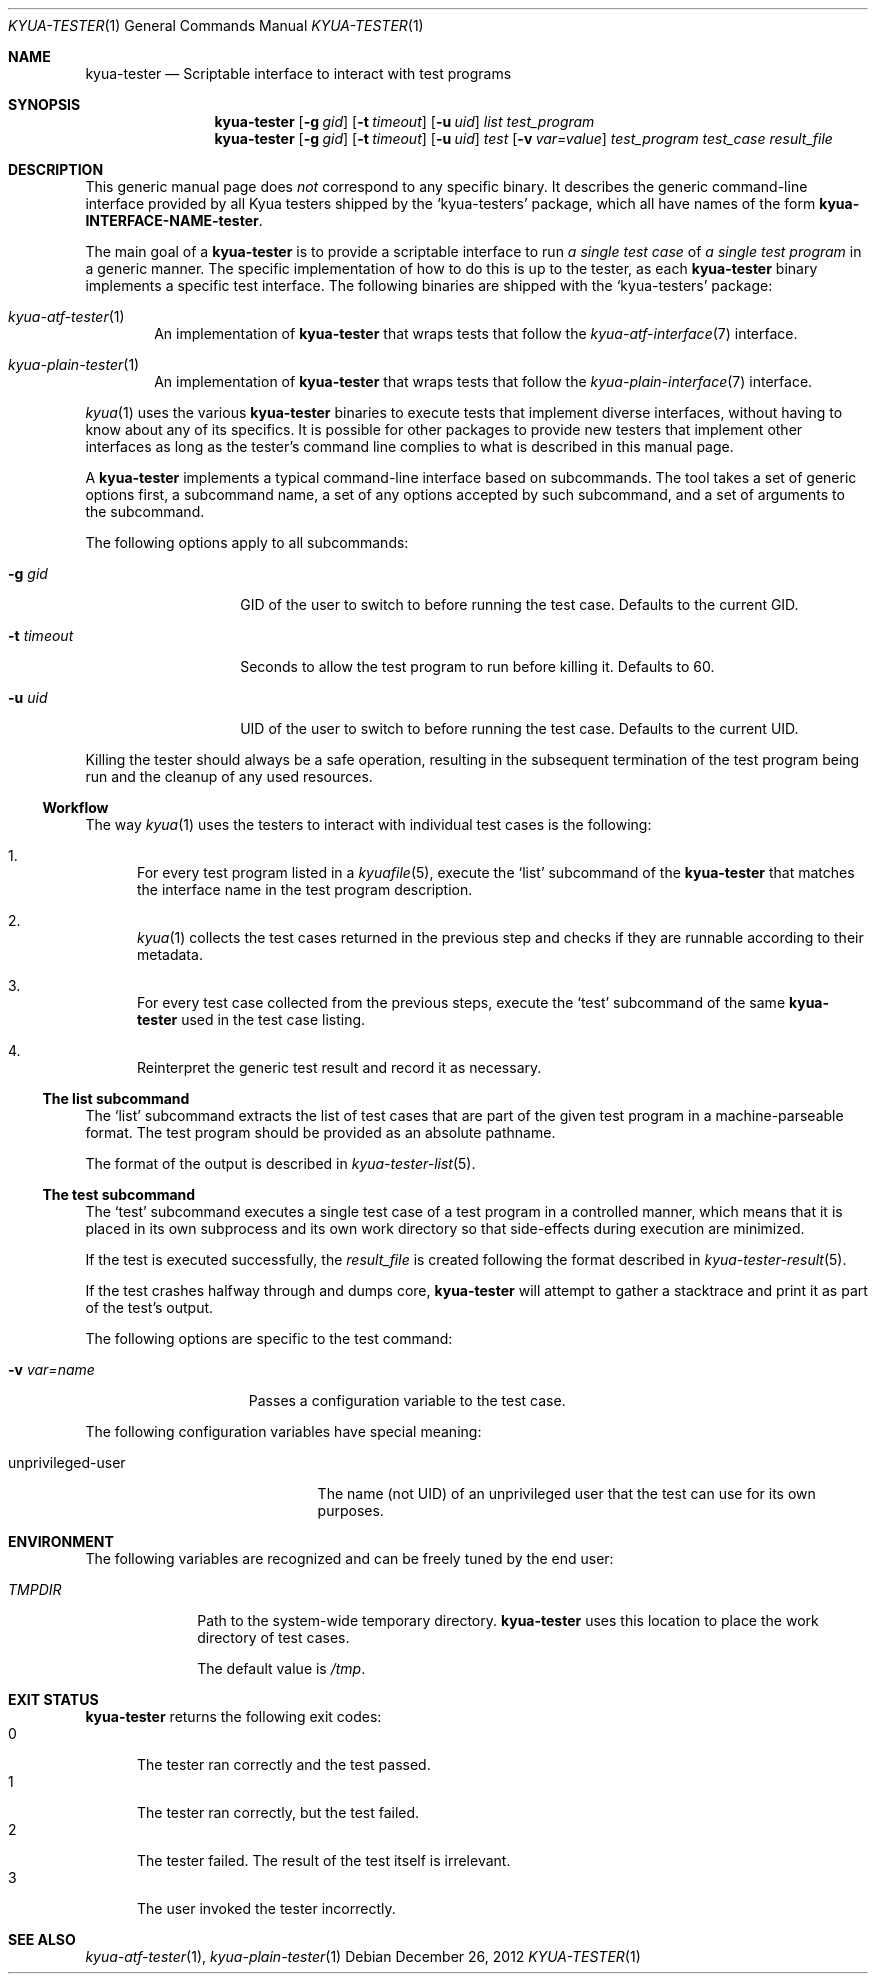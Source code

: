 .\" Copyright 2012 Google Inc.
.\" All rights reserved.
.\"
.\" Redistribution and use in source and binary forms, with or without
.\" modification, are permitted provided that the following conditions are
.\" met:
.\"
.\" * Redistributions of source code must retain the above copyright
.\"   notice, this list of conditions and the following disclaimer.
.\" * Redistributions in binary form must reproduce the above copyright
.\"   notice, this list of conditions and the following disclaimer in the
.\"   documentation and/or other materials provided with the distribution.
.\" * Neither the name of Google Inc. nor the names of its contributors
.\"   may be used to endorse or promote products derived from this software
.\"   without specific prior written permission.
.\"
.\" THIS SOFTWARE IS PROVIDED BY THE COPYRIGHT HOLDERS AND CONTRIBUTORS
.\" "AS IS" AND ANY EXPRESS OR IMPLIED WARRANTIES, INCLUDING, BUT NOT
.\" LIMITED TO, THE IMPLIED WARRANTIES OF MERCHANTABILITY AND FITNESS FOR
.\" A PARTICULAR PURPOSE ARE DISCLAIMED. IN NO EVENT SHALL THE COPYRIGHT
.\" OWNER OR CONTRIBUTORS BE LIABLE FOR ANY DIRECT, INDIRECT, INCIDENTAL,
.\" SPECIAL, EXEMPLARY, OR CONSEQUENTIAL DAMAGES (INCLUDING, BUT NOT
.\" LIMITED TO, PROCUREMENT OF SUBSTITUTE GOODS OR SERVICES; LOSS OF USE,
.\" DATA, OR PROFITS; OR BUSINESS INTERRUPTION) HOWEVER CAUSED AND ON ANY
.\" THEORY OF LIABILITY, WHETHER IN CONTRACT, STRICT LIABILITY, OR TORT
.\" (INCLUDING NEGLIGENCE OR OTHERWISE) ARISING IN ANY WAY OUT OF THE USE
.\" OF THIS SOFTWARE, EVEN IF ADVISED OF THE POSSIBILITY OF SUCH DAMAGE.
.Dd December 26, 2012
.Dt KYUA-TESTER 1
.Os
.Sh NAME
.Nm kyua-tester
.Nd Scriptable interface to interact with test programs
.Sh SYNOPSIS
.Nm
.Op Fl g Ar gid
.Op Fl t Ar timeout
.Op Fl u Ar uid
.Ar list
.Ar test_program
.Nm
.Op Fl g Ar gid
.Op Fl t Ar timeout
.Op Fl u Ar uid
.Ar test
.Op Fl v Ar var=value
.Ar test_program
.Ar test_case
.Ar result_file
.Sh DESCRIPTION
This generic manual page does
.Em not
correspond to any specific binary.  It describes the generic command-line
interface provided by all Kyua testers shipped by the
.Sq kyua-testers
package, which all have names of the form
.Nm kyua-INTERFACE-NAME-tester .
.Pp
The main goal of a
.Nm
is to provide a scriptable interface to run
.Em a single test case
of
.Em a single test program
in a generic manner.  The specific implementation of how to do this is up to the
tester, as each
.Nm
binary implements a specific test interface.  The following binaries are shipped
with the
.Sq kyua-testers
package:
.Bl -tag -width XXXX
.It Xr kyua-atf-tester 1
An implementation of
.Nm
that wraps tests that follow the
.Xr kyua-atf-interface 7
interface.
.It Xr kyua-plain-tester 1
An implementation of
.Nm
that wraps tests that follow the
.Xr kyua-plain-interface 7
interface.
.El
.Pp
.Xr kyua 1
uses the various
.Nm
binaries to execute tests that implement diverse interfaces, without having to
know about any of its specifics.  It is possible for other packages to provide
new testers that implement other interfaces as long as the tester's command line
complies to what is described in this manual page.
.Pp
A
.Nm
implements a typical command-line interface based on subcommands.  The tool
takes a set of generic options first, a subcommand name, a set of any options
accepted by such subcommand, and a set of arguments to the subcommand.
.Pp
The following options apply to all subcommands:
.Bl -tag -width XtXtimeoutXX
.It Fl g Ar gid
GID of the user to switch to before running the test case.  Defaults to the
current GID.
.It Fl t Ar timeout
Seconds to allow the test program to run before killing it.  Defaults to 60.
.It Fl u Ar uid
UID of the user to switch to before running the test case.  Defaults to the
current UID.
.El
.Pp
Killing the tester should always be a safe operation, resulting in the
subsequent termination of the test program being run and the cleanup of any used
resources.
.Ss Workflow
The way
.Xr kyua 1
uses the testers to interact with individual test cases is the following:
.Bl -enum
.It
For every test program listed in a
.Xr kyuafile 5 ,
execute the
.Sq list
subcommand of the
.Nm
that matches the interface name in the test program description.
.It
.Xr kyua 1
collects the test cases returned in the previous step and checks if they are
runnable according to their metadata.
.It
For every test case collected from the previous steps, execute the
.Sq test
subcommand of the same
.Nm
used in the test case listing.
.It
Reinterpret the generic test result and record it as necessary.
.El
.Ss The list subcommand
The
.Sq list
subcommand extracts the list of test cases that are part of the given test
program in a machine-parseable format.  The test program should be provided as
an absolute pathname.
.Pp
The format of the output is described in
.Xr kyua-tester-list 5 .
.Ss The test subcommand
The
.Sq test
subcommand executes a single test case of a test program in a controlled manner,
which means that it is placed in its own subprocess and its own work directory
so that side-effects during execution are minimized.
.Pp
If the test is executed successfully, the
.Ar result_file
is created following the format described in
.Xr kyua-tester-result 5 .
.Pp
If the test crashes halfway through and dumps core,
.Nm
will attempt to gather a stacktrace and print it as part of the test's output.
.Pp
The following options are specific to the test command:
.Bl -tag -width XvXvar=nameXX
.It Fl v Ar var=name
Passes a configuration variable to the test case.
.El
.Pp
The following configuration variables have special meaning:
.Bl -tag -width unprivilegedXuserXX
.It unprivileged-user
The name (not UID) of an unprivileged user that the test can use for its own
purposes.
.El
.Sh ENVIRONMENT
The following variables are recognized and can be freely tuned by the end user:
.Bl -tag -width TMPDIRXX
.It Va TMPDIR
Path to the system-wide temporary directory.
.Nm
uses this location to place the work directory of test cases.
.Pp
The default value is
.Pa /tmp .
.El
.Sh EXIT STATUS
.Nm
returns the following exit codes:
.Bl -tag -compact -width 0XX
.It 0
The tester ran correctly and the test passed.
.It 1
The tester ran correctly, but the test failed.
.It 2
The tester failed.  The result of the test itself is irrelevant.
.It 3
The user invoked the tester incorrectly.
.El
.Sh SEE ALSO
.Xr kyua-atf-tester 1 ,
.Xr kyua-plain-tester 1
